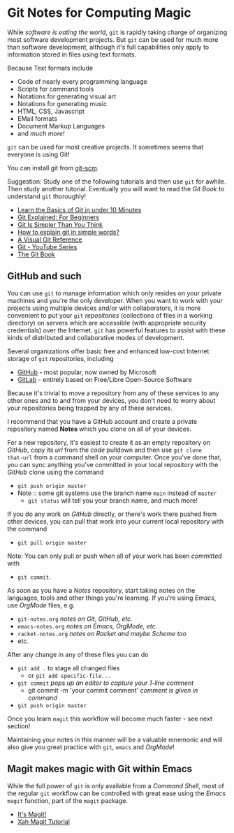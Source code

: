 * Git Notes for Computing Magic

While /software is eating the world/, =git= is rapidly taking charge of
organizing most software development projects. But =git= can be used for much
more than software development, although it's full capabilities only apply to
information stored in files using text formats.

Because Text formats include
- Code of nearly every programming language
- Scripts for command tools
- Notations for generating visual art
- Notations for generating music
- HTML, CSS, Javascript
- EMail formats
- Document Markup Languages
- and /much more!/
=git= can be used for most creative projects.
It sometimes seems that everyone is using Git!

You can install git from [[https://git-scm.com/download][git-scm]].

Suggestion: Study one of the following tutorials and then use =git= for awhile.
Then study another tutorial. Eventually you will want to read the /Git Book/ to
understand =git= thoroughly!

- [[https://www.freecodecamp.org/news/learn-the-basics-of-git-in-under-10-minutes-da548267cc91/][Learn the Basics of Git in under 10 Minutes]]
- [[https://juristr.com/blog/2013/04/git-explained/][Git Explained: For Beginners]]
- [[https://nfarina.com/post/9868516270/git-is-simpler][Git Is Simpler Than You Think]]
- [[https://xosh.org/explain-git-in-simple-words/][How to explain git in simple words?]]
- [[https://marklodato.github.io/visual-git-guide/index-en.html][A Visual Git Reference]]
- [[https://www.youtube.com/playlist?list=PLgyU3jNA6VjSUZPhZ7WtoBUnxzChBwKuw][Git - YouTube Series]]
- [[https://git-scm.com/book/en/v2][The Git Book]]

** GitHub and such

You can use =git= to manage information which only resides on your private
machines and you're the only developer. When you want to work with your projects
using multiple devices and/or with collaborators, it is more convenient to put
your =git= /repositories/ (collections of files in a working directory) on
servers which are accessible (with appropriate security credentials) over the
Internet. =git= has powerful features to assist with these kinds of distributed
and collaborative modes of development.

Several organizations offer basic free and enhanced low-cost Internet storage of
=git= repositories, including
- [[https:github.com][GitHub]] - most popular, now owned by Microsoft
- [[https:gitlab.com][GitLab]] - entirely based on Free/Libre Open-Source Software

Because it's trivial to move a repository from any of these services to any
other ones and to and from your devices, you don't need to worry about your
repositories being trapped by any of these services.

I recommend that you have a GitHub account and create a private repository named
*Notes* which you clone on all of your devices.

For a new repository, it's easiest to create it as an empty repository on
/GitHub/, copy its /url/ from the /code/ pulldown and then use =git clone
that-url= from a command shell on your computer. Once you've done that, you can
sync anything you've committed in your local repository with the /GitHub/ clone
using the command
- =git push origin master=
- Note :: some git systems use the branch name =main= instead of =master=
  - =git status= will tell you your branch name, and much more!
 
If you do any work on /GitHub/ directly, or there's work there pushed from other
devices, you can pull that work into your current local repository with the
command
- =git pull origin master=
Note: You can only pull or push when all of your work has been /committed/ with
- =git commit=.

As soon as you have a /Notes/ repository, start taking notes on the languages,
tools and other things you're learning. If you're using /Emacs/, use /OrgMode/
files, e.g.
- =git-notes.org= /notes on Git, GitHub, etc./
- =emacs-notes.org= /notes on Emacs, OrgMode, etc./
- =racket-notes.org= /notes on Racket and maybe Scheme too/
- etc.

After any change in any of these files you can do
- =git add .= to stage all changed files
      - or =git add specific-file...=
- =git commit= /pops up an editor to capture your 1-line comment/
      - git commit -m 'your commit comment' /comment is given in command/
- =git push origin master=

Once you learn =magit= this workflow will become much faster - see next section!

Maintaining your notes in this manner will be a valuable mnemonic and will also
give you great practice with =git=, =emacs= and /OrgMode/!

** Magit makes magic with Git within Emacs

While the full power of =git= is only available from a /Command Shell/, most of
the regular =git= workflow can be controlled with great ease using the /Emacs/
=magit= function, part of the =magit= package.
 
- [[https://magit.vc/][It's Magit!]]
- [[http://ergoemacs.org/emacs/emacs_magit-mode_tutorial.html][Xah Magit Tutorial]]
